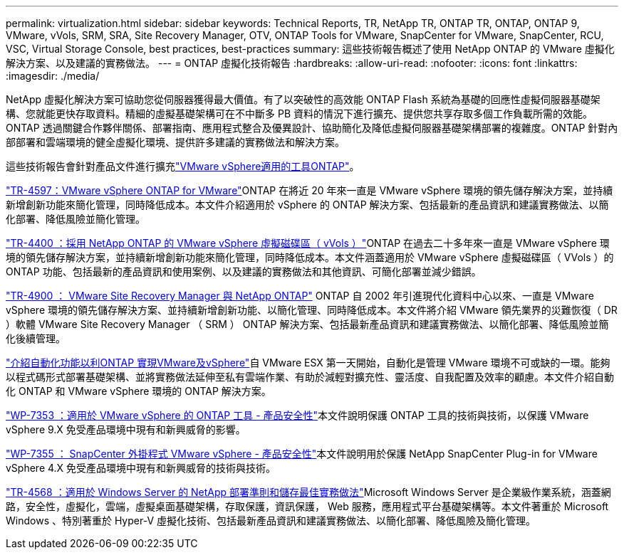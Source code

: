 ---
permalink: virtualization.html 
sidebar: sidebar 
keywords: Technical Reports, TR, NetApp TR, ONTAP TR, ONTAP, ONTAP 9, VMware, vVols, SRM, SRA, Site Recovery Manager, OTV, ONTAP Tools for VMware, SnapCenter for VMware, SnapCenter, RCU, VSC, Virtual Storage Console, best practices, best-practices 
summary: 這些技術報告概述了使用 NetApp ONTAP 的 VMware 虛擬化解決方案、以及建議的實務做法。 
---
= ONTAP 虛擬化技術報告
:hardbreaks:
:allow-uri-read: 
:nofooter: 
:icons: font
:linkattrs: 
:imagesdir: ./media/


[role="lead"]
NetApp 虛擬化解決方案可協助您從伺服器獲得最大價值。有了以突破性的高效能 ONTAP Flash 系統為基礎的回應性虛擬伺服器基礎架構、您就能更快存取資料。精細的虛擬基礎架構可在不中斷多 PB 資料的情況下進行擴充、提供您共享存取多個工作負載所需的效能。ONTAP 透過關鍵合作夥伴關係、部署指南、應用程式整合及優異設計、協助簡化及降低虛擬伺服器基礎架構部署的複雜度。ONTAP 針對內部部署和雲端環境的健全虛擬化環境、提供許多建議的實務做法和解決方案。

這些技術報告會針對產品文件進行擴充link:https://docs.netapp.com/us-en/ontap-tools-vmware-vsphere/index.html["VMware vSphere適用的工具ONTAP"^]。

link:https://docs.netapp.com/us-en/ontap-apps-dbs/vmware/vmware-vsphere-overview.html["TR-4597：VMware vSphere ONTAP for VMware"^]ONTAP 在將近 20 年來一直是 VMware vSphere 環境的領先儲存解決方案，並持續新增創新功能來簡化管理，同時降低成本。本文件介紹適用於 vSphere 的 ONTAP 解決方案、包括最新的產品資訊和建議實務做法、以簡化部署、降低風險並簡化管理。

link:https://docs.netapp.com/us-en/ontap-apps-dbs/vmware/vmware-vvols-overview.html["TR-4400 ：採用 NetApp ONTAP 的 VMware vSphere 虛擬磁碟區（ vVols ）"^]ONTAP 在過去二十多年來一直是 VMware vSphere 環境的領先儲存解決方案，並持續新增創新功能來簡化管理，同時降低成本。本文件涵蓋適用於 VMware vSphere 虛擬磁碟區（ VVols ）的 ONTAP 功能、包括最新的產品資訊和使用案例、以及建議的實務做法和其他資訊、可簡化部署並減少錯誤。

link:https://docs.netapp.com/us-en/ontap-apps-dbs/vmware/vmware-srm-overview.html["TR-4900 ： VMware Site Recovery Manager 與 NetApp ONTAP"^] ONTAP 自 2002 年引進現代化資料中心以來、一直是 VMware vSphere 環境的領先儲存解決方案、並持續新增創新功能、以簡化管理、同時降低成本。本文件將介紹 VMware 領先業界的災難恢復（ DR ）軟體 VMware Site Recovery Manager （ SRM ） ONTAP 解決方案、包括最新產品資訊和建議實務做法、以簡化部署、降低風險並簡化後續管理。

link:https://docs.netapp.com/us-en/netapp-solutions/virtualization/vsphere_auto_introduction.html["介紹自動化功能以利ONTAP 實現VMware及vSphere"^]自 VMware ESX 第一天開始，自動化是管理 VMware 環境不可或缺的一環。能夠以程式碼形式部署基礎架構、並將實務做法延伸至私有雲端作業、有助於減輕對擴充性、靈活度、自我配置及效率的顧慮。本文件介紹自動化 ONTAP 和 VMware vSphere 環境的 ONTAP 解決方案。

link:https://docs.netapp.com/us-en/ontap-apps-dbs/vmware/vmware-security-tools.html["WP-7353 ：適用於 VMware vSphere 的 ONTAP 工具 - 產品安全性"^]本文件說明保護 ONTAP 工具的技術與技術，以保護 VMware vSphere 9.X 免受產品環境中現有和新興威脅的影響。

link:https://docs.netapp.com/us-en/ontap-apps-dbs/vmware/vmware-security-snapcenter.html["WP-7355 ： SnapCenter 外掛程式 VMware vSphere - 產品安全性"^]本文件說明用於保護 NetApp SnapCenter Plug-in for VMware vSphere 4.X 免受產品環境中現有和新興威脅的技術與技術。

link:https://docs.netapp.com/us-en/ontap-apps-dbs/microsoft/win_overview.html["TR-4568 ：適用於 Windows Server 的 NetApp 部署準則和儲存最佳實務做法"^]Microsoft Windows Server 是企業級作業系統，涵蓋網路，安全性，虛擬化，雲端，虛擬桌面基礎架構，存取保護，資訊保護， Web 服務，應用程式平台基礎架構等。本文件著重於 Microsoft Windows 、特別著重於 Hyper-V 虛擬化技術、包括最新產品資訊和建議實務做法、以簡化部署、降低風險及簡化管理。
